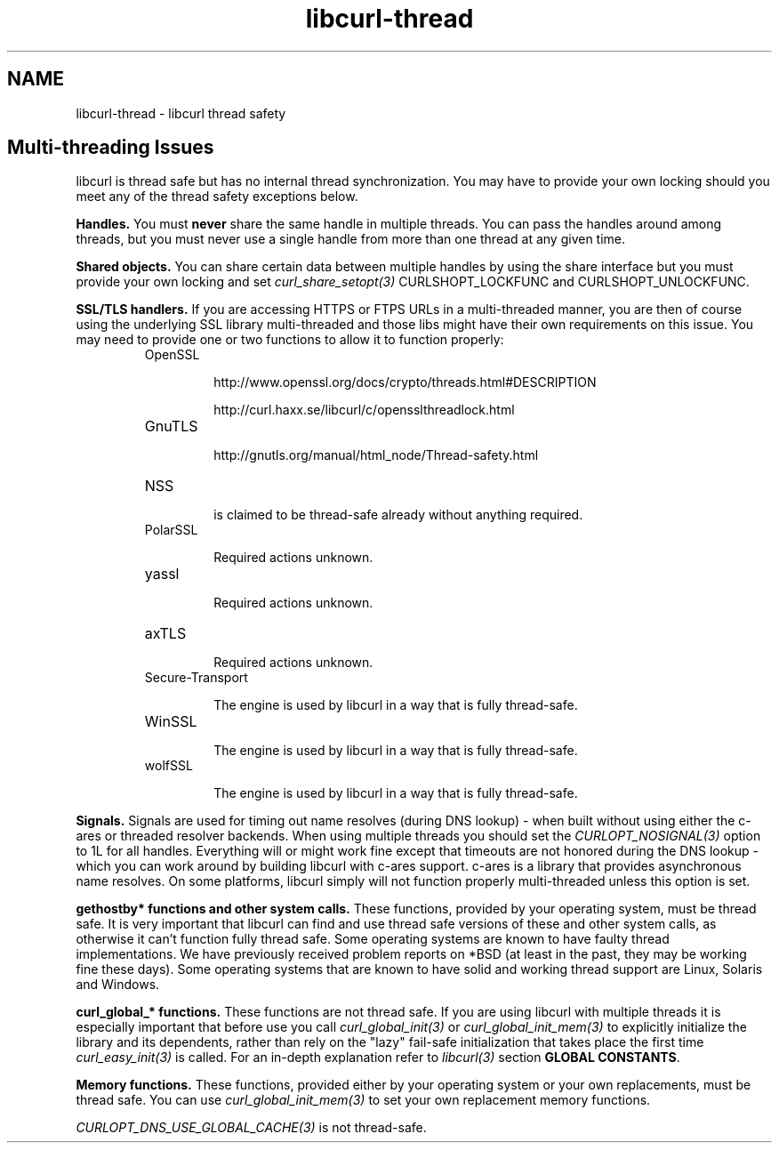 .\" **************************************************************************
.\" *                                  _   _ ____  _
.\" *  Project                     ___| | | |  _ \| |
.\" *                             / __| | | | |_) | |
.\" *                            | (__| |_| |  _ <| |___
.\" *                             \___|\___/|_| \_\_____|
.\" *
.\" * Copyright (C) 2015, Daniel Stenberg, <daniel@haxx.se>, et al.
.\" *
.\" * This software is licensed as described in the file COPYING, which
.\" * you should have received as part of this distribution. The terms
.\" * are also available at http://curl.haxx.se/docs/copyright.html.
.\" *
.\" * You may opt to use, copy, modify, merge, publish, distribute and/or sell
.\" * copies of the Software, and permit persons to whom the Software is
.\" * furnished to do so, under the terms of the COPYING file.
.\" *
.\" * This software is distributed on an "AS IS" basis, WITHOUT WARRANTY OF ANY
.\" * KIND, either express or implied.
.\" *
.\" **************************************************************************
.\"
.TH libcurl-thread 3 "13 Jul 2015" "libcurl" "libcurl thread safety"
.SH NAME
libcurl-thread \- libcurl thread safety
.SH "Multi-threading Issues"
libcurl is thread safe but has no internal thread synchronization. You may have
to provide your own locking should you meet any of the thread safety exceptions
below.

\fBHandles.\fP You must \fBnever\fP share the same handle in multiple threads.
You can pass the handles around among threads, but you must never use a single
handle from more than one thread at any given time.

\fBShared objects.\fP You can share certain data between multiple handles by
using the share interface but you must provide your own locking and set
\fIcurl_share_setopt(3)\fP CURLSHOPT_LOCKFUNC and CURLSHOPT_UNLOCKFUNC.

\fBSSL/TLS handlers.\fP If you are accessing HTTPS or FTPS URLs in a
multi-threaded manner, you are then of course using the underlying SSL library
multi-threaded and those libs might have their own requirements on this issue.
You may need to provide one or two functions to allow it to function properly:

.RS
.IP OpenSSL

 http://www.openssl.org/docs/crypto/threads.html#DESCRIPTION

 http://curl.haxx.se/libcurl/c/opensslthreadlock.html

.IP GnuTLS

 http://gnutls.org/manual/html_node/Thread-safety.html

.IP NSS

 is claimed to be thread-safe already without anything required.

.IP PolarSSL

 Required actions unknown.

.IP yassl

 Required actions unknown.

.IP axTLS

 Required actions unknown.

.IP Secure-Transport

 The engine is used by libcurl in a way that is fully thread-safe.

.IP WinSSL

 The engine is used by libcurl in a way that is fully thread-safe.

.IP wolfSSL

 The engine is used by libcurl in a way that is fully thread-safe.
.RE

\fBSignals.\fP Signals are used for timing out name resolves (during DNS
lookup) - when built without using either the c-ares or threaded resolver
backends. When using multiple threads you should set the
\fICURLOPT_NOSIGNAL(3)\fP option to 1L for all handles. Everything will or
might work fine except that timeouts are not honored during the DNS lookup -
which you can work around by building libcurl with c-ares support. c-ares is a
library that provides asynchronous name resolves. On some platforms, libcurl
simply will not function properly multi-threaded unless this option is set.

\fBgethostby* functions and other system calls.\fP These functions, provided by
your operating system, must be thread safe. It is very important that libcurl
can find and use thread safe versions of these and other system calls, as
otherwise it can't function fully thread safe. Some operating systems are known
to have faulty thread implementations. We have previously received problem
reports on *BSD (at least in the past, they may be working fine these days).
Some operating systems that are known to have solid and working thread support
are Linux, Solaris and Windows.

\fBcurl_global_* functions.\fP These functions are not thread safe. If you are
using libcurl with multiple threads it is especially important that before use
you call \fIcurl_global_init(3)\fP or \fIcurl_global_init_mem(3)\fP to
explicitly initialize the library and its dependents, rather than rely on the
"lazy" fail-safe initialization that takes place the first time
\fIcurl_easy_init(3)\fP is called. For an in-depth explanation refer to
\fIlibcurl(3)\fP section \fBGLOBAL CONSTANTS\fP.

\fBMemory functions.\fP These functions, provided either by your operating
system or your own replacements, must be thread safe. You can use
\fIcurl_global_init_mem(3)\fP to set your own replacement memory functions.

\fICURLOPT_DNS_USE_GLOBAL_CACHE(3)\fP is not thread-safe.
